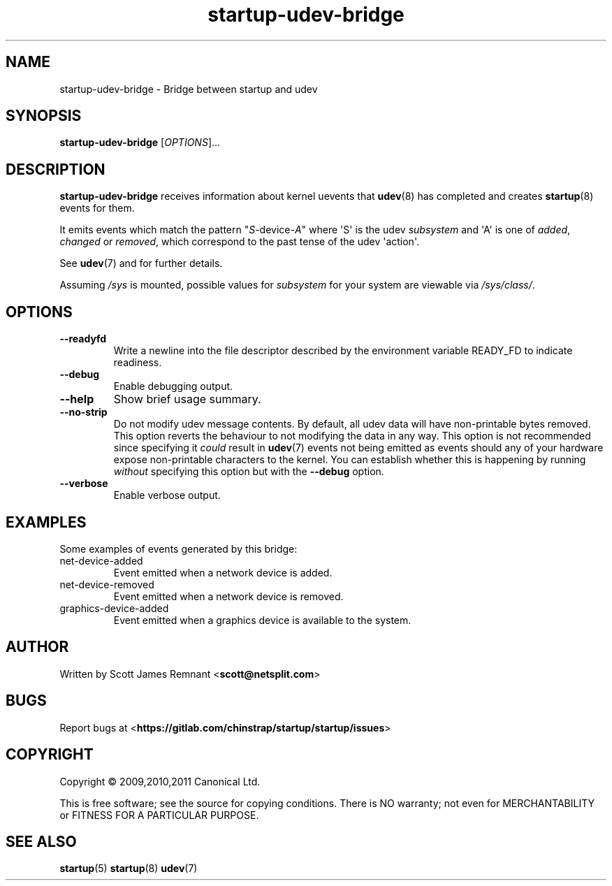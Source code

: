.TH startup\-udev\-bridge 8 2011-03-08 startup
.\"
.SH NAME
startup\-udev\-bridge \- Bridge between startup and udev
.\"
.SH SYNOPSIS
.B startup\-udev\-bridge
.RI [ OPTIONS ]...
.\"
.SH DESCRIPTION
.B startup\-udev\-bridge
receives information about kernel uevents that
.BR udev (8)
has completed and creates
.BR startup (8)
events for them.

It emits events which match the pattern "\fIS\fP\-device\-\fIA\fP" where
\(aqS\(aq is the udev \fIsubsystem\fP and \(aqA\(aq is one of
\fIadded\fR, \fIchanged\fR or \fIremoved\fR,
which correspond to the past tense of the udev \(aqaction\(aq.

See \fBudev\fP(7) and for further details.

Assuming \fI/sys\fP is mounted, possible values for \fIsubsystem\fP for
your system are viewable via \fI/sys/class/\fP.
.\"
.SH OPTIONS
.\"
.TP
.B \-\-readyfd
Write a newline into the file descriptor described by the environment
variable READY_FD to indicate readiness.
.\"
.TP
.B \-\-debug
Enable debugging output.
.\"
.TP
.B \-\-help
Show brief usage summary.
.\"
.TP
.B \-\-no\-strip
Do not modify udev message contents. By default, all udev data will have
non-printable bytes removed. This option reverts the behaviour to not
modifying the data in any way. This option is not recommended since
specifying it
.I could
result in
.BR udev (7)
events not being emitted as events should any of your
hardware expose non-printable characters to the kernel. You can establish
whether this is happening by running
.I without
specifying this option
but with the 
.B \-\-debug
option.
.\"
.TP
.B \-\-verbose
Enable verbose output.
.\"
.SH EXAMPLES

Some examples of events generated by this bridge:
.IP net\-device\-added
Event emitted when a network device is added.
.IP net\-device\-removed
Event emitted when a network device is removed.
.IP graphics\-device\-added
Event emitted when a graphics device is available to the system.
.\"
.SH AUTHOR
Written by Scott James Remnant
.RB < scott@netsplit.com >
.\"
.SH BUGS
Report bugs at 
.RB < https://gitlab.com/chinstrap/startup/startup/issues >
.\"
.SH COPYRIGHT
Copyright \(co 2009,2010,2011 Canonical Ltd.
.PP
This is free software; see the source for copying conditions.  There is NO
warranty; not even for MERCHANTABILITY or FITNESS FOR A PARTICULAR PURPOSE.
.SH SEE ALSO
.BR startup (5)
.BR startup (8)
.BR udev (7)
